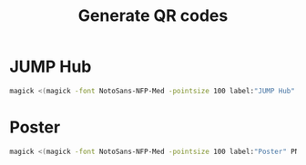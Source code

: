 #+TITLE: Generate QR codes

* JUMP Hub
#+begin_src bash
  magick <(magick -font NotoSans-NFP-Med -pointsize 100 label:"JUMP Hub" PNG:-) <(qrtool encode "https://broad.io/jump") -resize %[fx:u.w*1.5] -gravity center +swap -smush -95 -sharpen 0x3 figs/qr_hub.png
#+end_src
* Poster
#+begin_src bash
  magick <(magick -font NotoSans-NFP-Med -pointsize 100 label:"Poster" PNG:-) <(qrtool encode "https://github.com/afermg/2024_10_i2k_poster_flashtalk/blob/main/poster.pdf") -resize %[fx:u.w*1.5] -gravity center +swap -smush -75 -sharpen 0x3 figs/qr_poster.png
#+end_src
